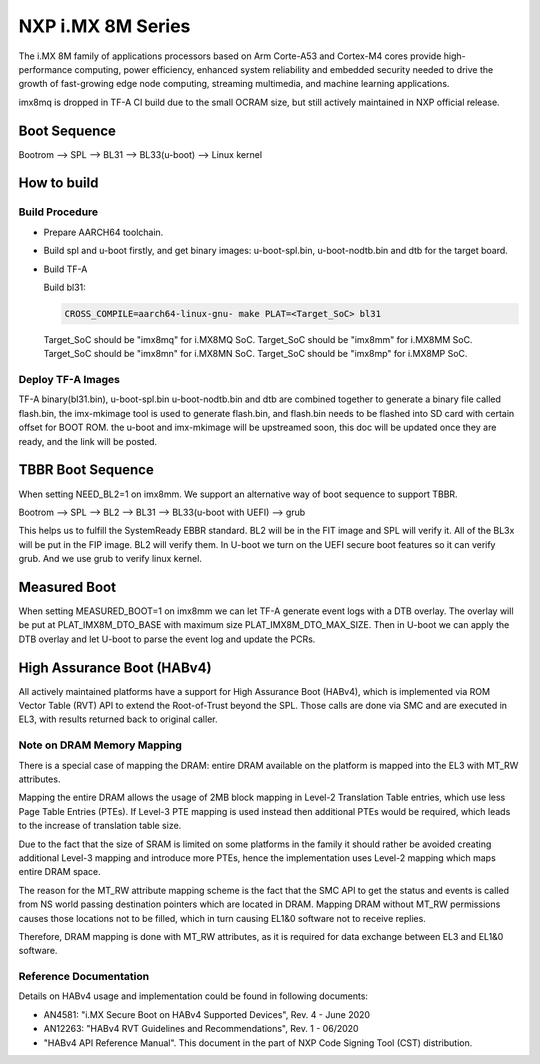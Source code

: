 NXP i.MX 8M Series
==================

The i.MX 8M family of applications processors based on Arm Corte-A53 and Cortex-M4
cores provide high-performance computing, power efficiency, enhanced system
reliability and embedded security needed to drive the growth of fast-growing
edge node computing, streaming multimedia, and machine learning applications.

imx8mq is dropped in TF-A CI build due to the small OCRAM size, but still actively
maintained in NXP official release.

Boot Sequence
-------------

Bootrom --> SPL --> BL31 --> BL33(u-boot) --> Linux kernel

How to build
------------

Build Procedure
~~~~~~~~~~~~~~~

-  Prepare AARCH64 toolchain.

-  Build spl and u-boot firstly, and get binary images: u-boot-spl.bin,
   u-boot-nodtb.bin and dtb for the target board.

-  Build TF-A

   Build bl31:

   .. code:: shell

       CROSS_COMPILE=aarch64-linux-gnu- make PLAT=<Target_SoC> bl31

   Target_SoC should be "imx8mq" for i.MX8MQ SoC.
   Target_SoC should be "imx8mm" for i.MX8MM SoC.
   Target_SoC should be "imx8mn" for i.MX8MN SoC.
   Target_SoC should be "imx8mp" for i.MX8MP SoC.

Deploy TF-A Images
~~~~~~~~~~~~~~~~~~

TF-A binary(bl31.bin), u-boot-spl.bin u-boot-nodtb.bin and dtb are combined
together to generate a binary file called flash.bin, the imx-mkimage tool is
used to generate flash.bin, and flash.bin needs to be flashed into SD card
with certain offset for BOOT ROM. the u-boot and imx-mkimage will be upstreamed
soon, this doc will be updated once they are ready, and the link will be posted.

TBBR Boot Sequence
------------------

When setting NEED_BL2=1 on imx8mm. We support an alternative way of
boot sequence to support TBBR.

Bootrom --> SPL --> BL2 --> BL31 --> BL33(u-boot with UEFI) --> grub

This helps us to fulfill the SystemReady EBBR standard.
BL2 will be in the FIT image and SPL will verify it.
All of the BL3x will be put in the FIP image. BL2 will verify them.
In U-boot we turn on the UEFI secure boot features so it can verify
grub. And we use grub to verify linux kernel.

Measured Boot
-------------

When setting MEASURED_BOOT=1 on imx8mm we can let TF-A generate event logs
with a DTB overlay. The overlay will be put at PLAT_IMX8M_DTO_BASE with
maximum size PLAT_IMX8M_DTO_MAX_SIZE. Then in U-boot we can apply the DTB
overlay and let U-boot to parse the event log and update the PCRs.

High Assurance Boot (HABv4)
---------------------------

All actively maintained platforms have a support for High Assurance
Boot (HABv4), which is implemented via ROM Vector Table (RVT) API to
extend the Root-of-Trust beyond the SPL. Those calls are done via SMC
and are executed in EL3, with results returned back to original caller.

Note on DRAM Memory Mapping
~~~~~~~~~~~~~~~~~~~~~~~~~~~

There is a special case of mapping the DRAM: entire DRAM available on the
platform is mapped into the EL3 with MT_RW attributes.

Mapping the entire DRAM allows the usage of 2MB block mapping in Level-2
Translation Table entries, which use less Page Table Entries (PTEs). If
Level-3 PTE mapping is used instead then additional PTEs would be required,
which leads to the increase of translation table size.

Due to the fact that the size of SRAM is limited on some platforms in the
family it should rather be avoided creating additional Level-3 mapping and
introduce more PTEs, hence the implementation uses Level-2 mapping which
maps entire DRAM space.

The reason for the MT_RW attribute mapping scheme is the fact that the SMC
API to get the status and events is called from NS world passing destination
pointers which are located in DRAM. Mapping DRAM without MT_RW permissions
causes those locations not to be filled, which in turn causing EL1&0 software
not to receive replies.

Therefore, DRAM mapping is done with MT_RW attributes, as it is required for
data exchange between EL3 and EL1&0 software.

Reference Documentation
~~~~~~~~~~~~~~~~~~~~~~~

Details on HABv4 usage and implementation could be found in following documents:

- AN4581: "i.MX Secure Boot on HABv4 Supported Devices",  Rev. 4 - June 2020
- AN12263: "HABv4 RVT Guidelines and Recommendations", Rev. 1 - 06/2020
- "HABv4 API Reference Manual". This document in the part of NXP Code Signing Tool (CST) distribution.

